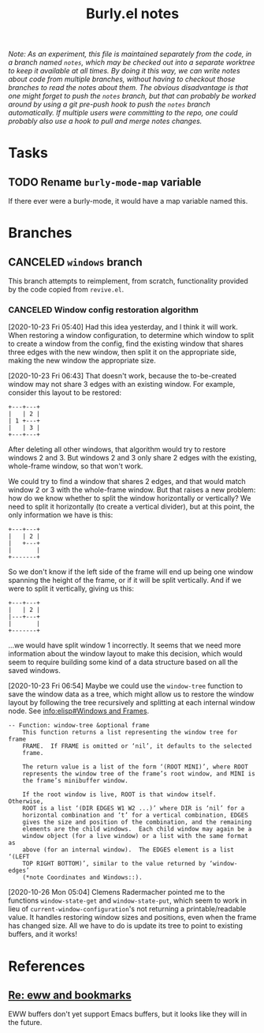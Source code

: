 #+TITLE: Burly.el notes

/Note: As an experiment, this file is maintained separately from the code, in a branch named =notes=, which may be checked out into a separate worktree to keep it available at all times.  By doing it this way, we can write notes about code from multiple branches, without having to checkout those branches to read the notes about them.  The obvious disadvantage is that one might forget to push the =notes= branch, but that can probably be worked around by using a git pre-push hook to push the =notes= branch automatically.  If multiple users were committing to the repo, one could probably also use a hook to pull and merge notes changes./

* Tasks

** TODO Rename =burly-mode-map= variable

If there ever were a burly-mode, it would have a map variable named this.

* Branches

** CANCELED =windows= branch
CLOSED: [2020-10-26 Mon 12:54]
:LOGBOOK:
-  State "CANCELED"   from              [2020-10-26 Mon 12:54]
:END:

This branch attempts to reimplement, from scratch, functionality provided by the code copied from =revive.el=.

*** CANCELED Window config restoration algorithm
CLOSED: [2020-10-26 Mon 05:04]
:LOGBOOK:
-  State "CANCELED"   from "UNDERWAY"   [2020-10-26 Mon 05:04]
-  State "UNDERWAY"   from "TODO"       [2020-10-23 Fri 06:43]
:END:

[2020-10-23 Fri 05:40]  Had this idea yesterday, and I think it will work.  When restoring a window configuration, to determine which window to split to create a window from the config, find the existing window that shares three edges with the new window, then split it on the appropriate side, making the new window the appropriate size.

[2020-10-23 Fri 06:43]  That doesn't work, because the to-be-created window may not share 3 edges with an existing window.  For example, consider this layout to be restored:

#+BEGIN_EXAMPLE
+---+---+
|   | 2 |
| 1 +---+
|   | 3 |
+---+---+
#+END_EXAMPLE

After deleting all other windows, that algorithm would try to restore windows 2 and 3.  But windows 2 and 3 only share 2 edges with the existing, whole-frame window, so that won't work.

We could try to find a window that shares 2 edges, and that would match window 2 or 3 with the whole-frame window.  But that raises a new problem: how do we know whether to split the window horizontally or vertically?  We need to split it horizontally (to create a vertical divider), but at this point, the only information we have is this:

#+BEGIN_EXAMPLE
+---+---+
|   | 2 |
|   +---+
|       |
+-------+
#+END_EXAMPLE

So we don't know if the left side of the frame will end up being one window spanning the height of the frame, or if it will be split vertically.  And if we were to split it vertically, giving us this:

#+BEGIN_EXAMPLE
+---+---+
|   | 2 |
|---+---+
|       |
+-------+
#+END_EXAMPLE

...we would have split window 1 incorrectly.  It seems that we need more information about the window layout to make this decision, which would seem to require building some kind of a data structure based on all the saved windows.

[2020-10-23 Fri 06:54]  Maybe we could use the =window-tree= function to save the window data as a tree, which might allow us to restore the window layout by following the tree recursively and splitting at each internal window node.  See [[info:elisp#Windows%20and%20Frames][info:elisp#Windows and Frames]].

#+BEGIN_EXAMPLE
 -- Function: window-tree &optional frame
     This function returns a list representing the window tree for frame
     FRAME.  If FRAME is omitted or ‘nil’, it defaults to the selected
     frame.

     The return value is a list of the form ‘(ROOT MINI)’, where ROOT
     represents the window tree of the frame’s root window, and MINI is
     the frame’s minibuffer window.

     If the root window is live, ROOT is that window itself.  Otherwise,
     ROOT is a list ‘(DIR EDGES W1 W2 ...)’ where DIR is ‘nil’ for a
     horizontal combination and ‘t’ for a vertical combination, EDGES
     gives the size and position of the combination, and the remaining
     elements are the child windows.  Each child window may again be a
     window object (for a live window) or a list with the same format as
     above (for an internal window).  The EDGES element is a list ‘(LEFT
     TOP RIGHT BOTTOM)’, similar to the value returned by ‘window-edges’
     (*note Coordinates and Windows::).
#+END_EXAMPLE

[2020-10-26 Mon 05:04]  Clemens Radermacher pointed me to the functions =window-state-get= and =window-state-put=, which seem to work in lieu of =current-window-configuration='s not returning a printable/readable value.  It handles restoring window sizes and positions, even when the frame has changed size.  All we have to do is update its tree to point to existing buffers, and it works!
* References

** [[https://lists.gnu.org/archive/html/emacs-devel/2020-06/msg00304.html][Re: eww and bookmarks]]

EWW buffers don't yet support Emacs buffers, but it looks like they will in the future.
